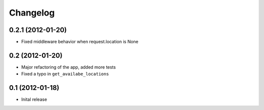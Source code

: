 Changelog
=========

0.2.1 (2012-01-20)
------------------

* Fixed middleware behavior when request.location is None


0.2 (2012-01-20)
----------------

* Major refactoring of the app, added more tests
* Fixed a typo in ``get_availabe_locations``


0.1 (2012-01-18)
----------------

* Inital release